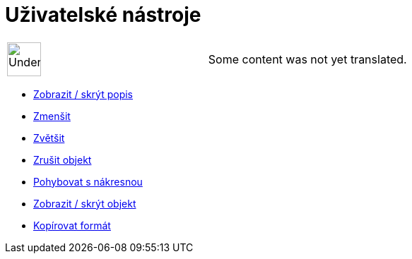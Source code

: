 = Uživatelské nástroje
:page-en: tools/Custom_Tools
ifdef::env-github[:imagesdir: /cs/modules/ROOT/assets/images]

[width="100%",cols="50%,50%",]
|===
a|
image:48px-UnderConstruction.png[UnderConstruction.png,width=48,height=48]

|Some content was not yet translated.
|===

* xref:/tools/Zobrazit_skrýt_popis.adoc[Zobrazit / skrýt popis]
* xref:/tools/Zmenšit.adoc[Zmenšit]
* xref:/tools/Zvětšit.adoc[Zvětšit]
* xref:/tools/Zrušit_objekt.adoc[Zrušit objekt]
* xref:/tools/Pohybovat_s_nákresnou.adoc[Pohybovat s nákresnou]
* xref:/tools/Zobrazit_skrýt_objekt.adoc[Zobrazit / skrýt objekt]
* xref:/tools/Kopírovat_formát.adoc[Kopírovat formát]
